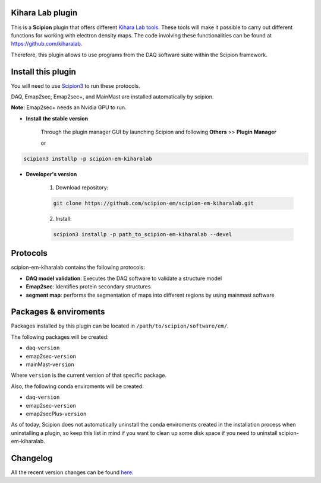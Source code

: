 ====
Kihara Lab plugin
====
This is a **Scipion** plugin that offers different `Kihara Lab tools <https://kiharalab.org/>`_.
These tools will make it possible to carry out different functions for working with electron density maps.
The code involving these functionalities can be found at https://github.com/kiharalab.

Therefore, this plugin allows to use programs from the DAQ software suite
within the Scipion framework.

====
Install this plugin
====
You will need to use `Scipion3 <https://scipion-em.github.io/docs/docs/scipion
-modes/how-to-install.html>`_ to run these protocols.

DAQ, Emap2sec, Emap2sec+, and MainMast are installed automatically by scipion.

**Note:** Emap2sec+ needs an Nvidia GPU to run.

- **Install the stable version**

    Through the plugin manager GUI by launching Scipion and following **Others** >> **Plugin Manager**

    or

.. code-block::

    scipion3 installp -p scipion-em-kiharalab


- **Developer's version**

    1. Download repository:

    .. code-block::

        git clone https://github.com/scipion-em/scipion-em-kiharalab.git

    2. Install:

    .. code-block::

        scipion3 installp -p path_to_scipion-em-kiharalab --devel

====
Protocols
====
scipion-em-kiharalab contains the following protocols:

- **DAQ model validation**: Executes the DAQ software to validate a structure model
- **Emap2sec**: Identifies protein secondary structures
- **segment map**: performs the segmentation of maps into different regions by using mainmast software

====
Packages & enviroments
====
Packages installed by this plugin can be located in ``/path/to/scipion/software/em/``.

The following packages will be created:

- daq-``version``
- emap2sec-``version``
- mainMast-``version``

Where ``version`` is the current version of that specific package.

Also, the following conda enviroments will be created:

- daq-``version``
- emap2sec-``version``
- emap2secPlus-``version``

As of today, Scipion does not automatically uninstall the conda enviroments created in the installation process when uninstalling a plugin, so keep this list in mind if you want to clean up some disk space if you need to uninstall scipion-em-kiharalab.

====
Changelog
====
All the recent version changes can be found `here <https://github.com/scipion-em/scipion-em-kiharalab/blob/devel/CHANGES.rst>`_.
